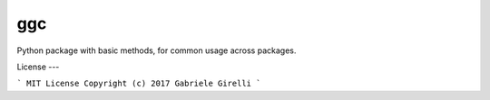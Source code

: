 ggc
===

Python package with basic methods, for common usage across packages.

License
---

```
MIT License
Copyright (c) 2017 Gabriele Girelli
```